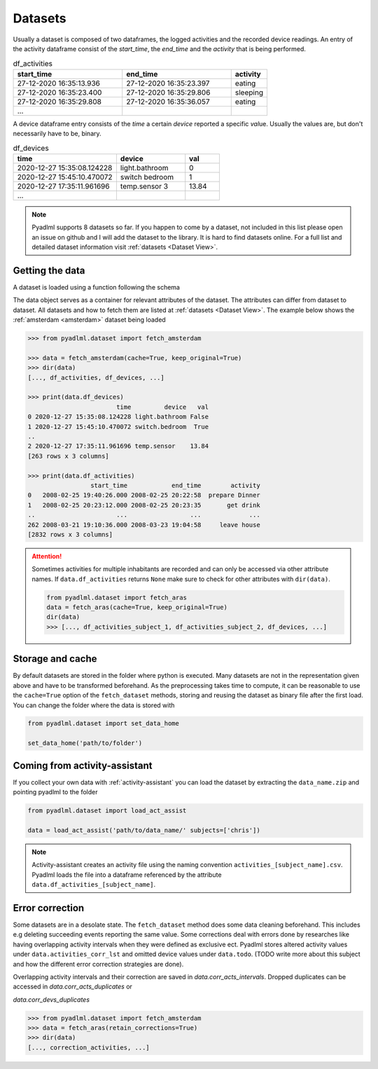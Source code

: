 .. _Dataset user guide:

Datasets
********

.. _activity_dataframe:

Usually a dataset is composed of two dataframes, the logged activities and the recorded device readings.
An entry of the activity dataframe consist of the *start_time*, the *end_time*  and the *activity*
that is being performed.

.. csv-table:: df_activities
   :header: "start_time", "end_time", "activity"
   :widths: 30, 30, 10

    27-12-2020 16:35:13.936,27-12-2020 16:35:23.397,eating
    27-12-2020 16:35:23.400,27-12-2020 16:35:29.806,sleeping
    27-12-2020 16:35:29.808,27-12-2020 16:35:36.057,eating
    ...

.. _device_dataframe:

A device dataframe entry consists of the *time* a certain *device* reported a
specific *val*\ue. Usually the values are, but don't necessarily have to be, binary.

.. csv-table:: df_devices
   :header: "time", "device", "val"
   :widths: 30, 20, 10

    2020-12-27 15:35:08.124228,light.bathroom,0
    2020-12-27 15:45:10.470072,switch bedroom,1
    2020-12-27 17:35:11.961696,temp.sensor 3,13.84
    ...

.. Note::
    Pyadlml supports 8 datasets so far. If you happen to come by a dataset, not included in this list
    please open an issue on github and I will add the dataset to the library. It is hard to find datasets
    online. For a full list and detailed dataset information visit :ref:`datasets <Dataset View>`.


Getting the data
================

A dataset is loaded using a function following the schema

.. py:function:: pyadlml.dataset.fetch_datasetname(cache=True, keep_original=True, retain_corrections=False, args*)

   Returns a data object possessing the attributes *df_activities* and *df_devices*



The data object serves as a container for relevant attributes of the dataset. The attributes can differ
from dataset to dataset. All datasets and how to fetch them are listed at :ref:`datasets <Dataset View>`.
The example below shows the :ref:`amsterdam <amsterdam>` dataset being loaded

.. code:: python

    >>> from pyadlml.dataset import fetch_amsterdam

    >>> data = fetch_amsterdam(cache=True, keep_original=True)
    >>> dir(data)
    [..., df_activities, df_devices, ...]

    >>> print(data.df_devices)
                            time         device   val
    0 2020-12-27 15:35:08.124228 light.bathroom False
    1 2020-12-27 15:45:10.470072 switch.bedroom  True
    ..
    2 2020-12-27 17:35:11.961696 temp.sensor    13.84
    [263 rows x 3 columns]

    >>> print(data.df_activities)
                     start_time            end_time        activity
    0   2008-02-25 19:40:26.000 2008-02-25 20:22:58  prepare Dinner
    1   2008-02-25 20:23:12.000 2008-02-25 20:23:35       get drink
    ..                      ...                 ...             ...
    262 2008-03-21 19:10:36.000 2008-03-23 19:04:58     leave house
    [2832 rows x 3 columns]


.. attention::
    Sometimes activities for multiple inhabitants are recorded and can only be accessed via other
    attribute names. If ``data.df_activities`` returns ``None`` make sure to check for other attributes
    with ``dir(data)``.

    .. code:: python

        from pyadlml.dataset import fetch_aras
        data = fetch_aras(cache=True, keep_original=True)
        dir(data)
        >>> [..., df_activities_subject_1, df_activities_subject_2, df_devices, ...]

.. _storage:

Storage and cache
=================

By default datasets are stored in the folder where python is executed. Many datasets are not
in the representation given above and have to be transformed beforehand. As the preprocessing takes time to compute,
it can be reasonable to use the ``cache=True`` option of the ``fetch_dataset`` methods, storing and reusing the dataset as binary file after
the first load. You can change the folder where the data is stored with

.. code:: python

    from pyadlml.dataset import set_data_home

    set_data_home('path/to/folder')

.. _activity-assistant:

Coming from activity-assistant
==============================
If you collect your own data with :ref:`activity-assistant` you can load the dataset
by extracting the ``data_name.zip`` and pointing pyadlml to the folder

.. code:: python

    from pyadlml.dataset import load_act_assist

    data = load_act_assist('path/to/data_name/' subjects=['chris'])

.. note::
    Activity-assistant creates an activity file using the naming convention ``activities_[subject_name].csv``.
    Pyadlml loads the file into a dataframe referenced by the attribute ``data.df_activities_[subject_name]``.

.. _error_correction:

Error correction
================
Some datasets are in a desolate state. The ``fetch_dataset`` method does some data cleaning beforehand.
This includes e.g deleting succeeding events reporting the same value. Some corrections deal with errors
done by researches like having overlapping activity intervals when they were defined as exclusive ect. Pyadlml
stores altered activity values under ``data.activities_corr_lst`` and omitted device values under ``data.todo``.
(TODO write more about this subject and how the different error correction strategies are done).


Overlapping activity
intervals and their correction are saved in *data.corr_acts_intervals*. Dropped
duplicates can be accessed in *data.corr_acts_duplicates* or

*data.corr_devs_duplicates*

.. code:: python

   >>> from pyadlml.dataset import fetch_amsterdam
   >>> data = fetch_aras(retain_corrections=True)
   >>> dir(data)
   [..., correction_activities, ...]